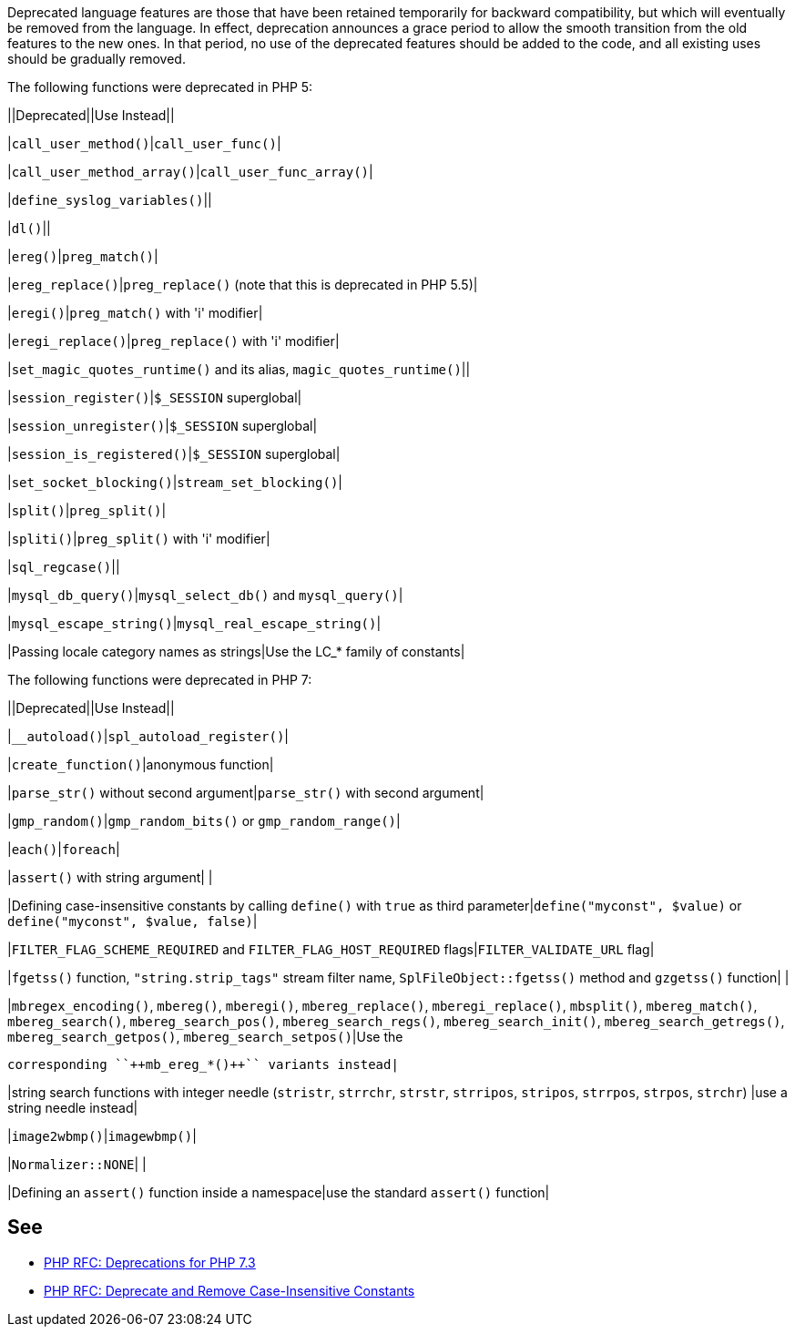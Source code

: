 Deprecated language features are those that have been retained temporarily for backward compatibility, but which will eventually be removed from the language. In effect, deprecation announces a grace period to allow the smooth transition from the old features to the new ones. In that period, no use of the deprecated features should be added to the code, and all existing uses should be gradually removed.


The following functions were deprecated in PHP 5:

||Deprecated||Use Instead||

|``++call_user_method()++``|``++call_user_func()++``|

|``++call_user_method_array()++``|``++call_user_func_array()++``|

|``++define_syslog_variables()++``||

|``++dl()++``||

|``++ereg()++``|``++preg_match()++``|

|``++ereg_replace()++``|``++preg_replace()++`` (note that this is deprecated in PHP 5.5)|

|``++eregi()++``|``++preg_match()++`` with 'i' modifier|

|``++eregi_replace()++``|``++preg_replace()++`` with 'i' modifier|

|``++set_magic_quotes_runtime()++`` and its alias, ``++magic_quotes_runtime()++``||

|``++session_register()++``|``++$_SESSION++`` superglobal|

|``++session_unregister()++``|``++$_SESSION++`` superglobal|

|``++session_is_registered()++``|``++$_SESSION++`` superglobal|

|``++set_socket_blocking()++``|``++stream_set_blocking()++``|

|``++split()++``|``++preg_split()++``|

|``++spliti()++``|``++preg_split()++`` with 'i' modifier|

|``++sql_regcase()++``||

|``++mysql_db_query()++``|``++mysql_select_db()++`` and ``++mysql_query()++``|

|``++mysql_escape_string()++``|``++mysql_real_escape_string()++``|

|Passing locale category names as strings|Use the LC_* family of constants|


The following functions were deprecated in PHP 7:

||Deprecated||Use Instead||

|``++__autoload()++``|``++spl_autoload_register()++``|

|``++create_function()++``|anonymous function|

|``++parse_str()++`` without second argument|``++parse_str()++`` with second argument|

|``++gmp_random()++``|``++gmp_random_bits()++`` or ``++gmp_random_range()++``|

|``++each()++``|``++foreach++``|

|``++assert()++`` with string argument| |

|Defining case-insensitive constants by calling ``++define()++`` with ``++true++`` as third parameter|``++define("myconst", $value)++`` or ``++define("myconst", $value, false)++``|

|``++FILTER_FLAG_SCHEME_REQUIRED++`` and ``++FILTER_FLAG_HOST_REQUIRED++`` flags|``++FILTER_VALIDATE_URL++`` flag|

|``++fgetss()++`` function, ``++"string.strip_tags"++`` stream filter name, ``++SplFileObject::fgetss()++`` method and ``++gzgetss()++`` function| |

|``++mbregex_encoding()++``, ``++mbereg()++``, ``++mberegi()++``, ``++mbereg_replace()++``, ``++mberegi_replace()++``, ``++mbsplit()++``, ``++mbereg_match()++``, ``++mbereg_search()++``, ``++mbereg_search_pos()++``, ``++mbereg_search_regs()++``, ``++mbereg_search_init()++``, ``++mbereg_search_getregs()++``, ``++mbereg_search_getpos()++``, ``++mbereg_search_setpos()++``|Use the

    corresponding ``++mb_ereg_*()++`` variants instead|

|string search functions with integer needle (``++stristr++``, ``++strrchr++``, ``++strstr++``, ``++strripos++``, ``++stripos++``, ``++strrpos++``, ``++strpos++``, ``++strchr++``) |use a string needle instead|

|``++image2wbmp()++``|``++imagewbmp()++``|

|``++Normalizer::NONE++``| |

|Defining an ``++assert()++`` function inside a namespace|use the standard ``++assert()++`` function|

== See

* https://wiki.php.net/rfc/deprecations_php_7_3[PHP RFC: Deprecations for PHP 7.3]
* https://wiki.php.net/rfc/case_insensitive_constant_deprecation[PHP RFC: Deprecate and Remove Case-Insensitive Constants]
